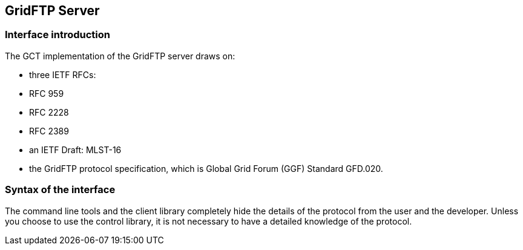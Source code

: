 
[[gridftp-server]]
== GridFTP Server ==
indexterm:[GridFTP Server]

=== Interface introduction ===

The GCT implementation of the GridFTP server draws on: 

* three IETF RFCs: 

* RFC 959

* RFC 2228

* RFC 2389

* an IETF Draft: MLST-16

* the GridFTP protocol specification, which is Global Grid Forum (GGF) Standard GFD.020.




=== Syntax of the interface ===

The command line tools and the client library completely hide the
details of the protocol from the user and the developer. Unless you
choose to use the control library, it is not necessary to have a
detailed knowledge of the protocol.


